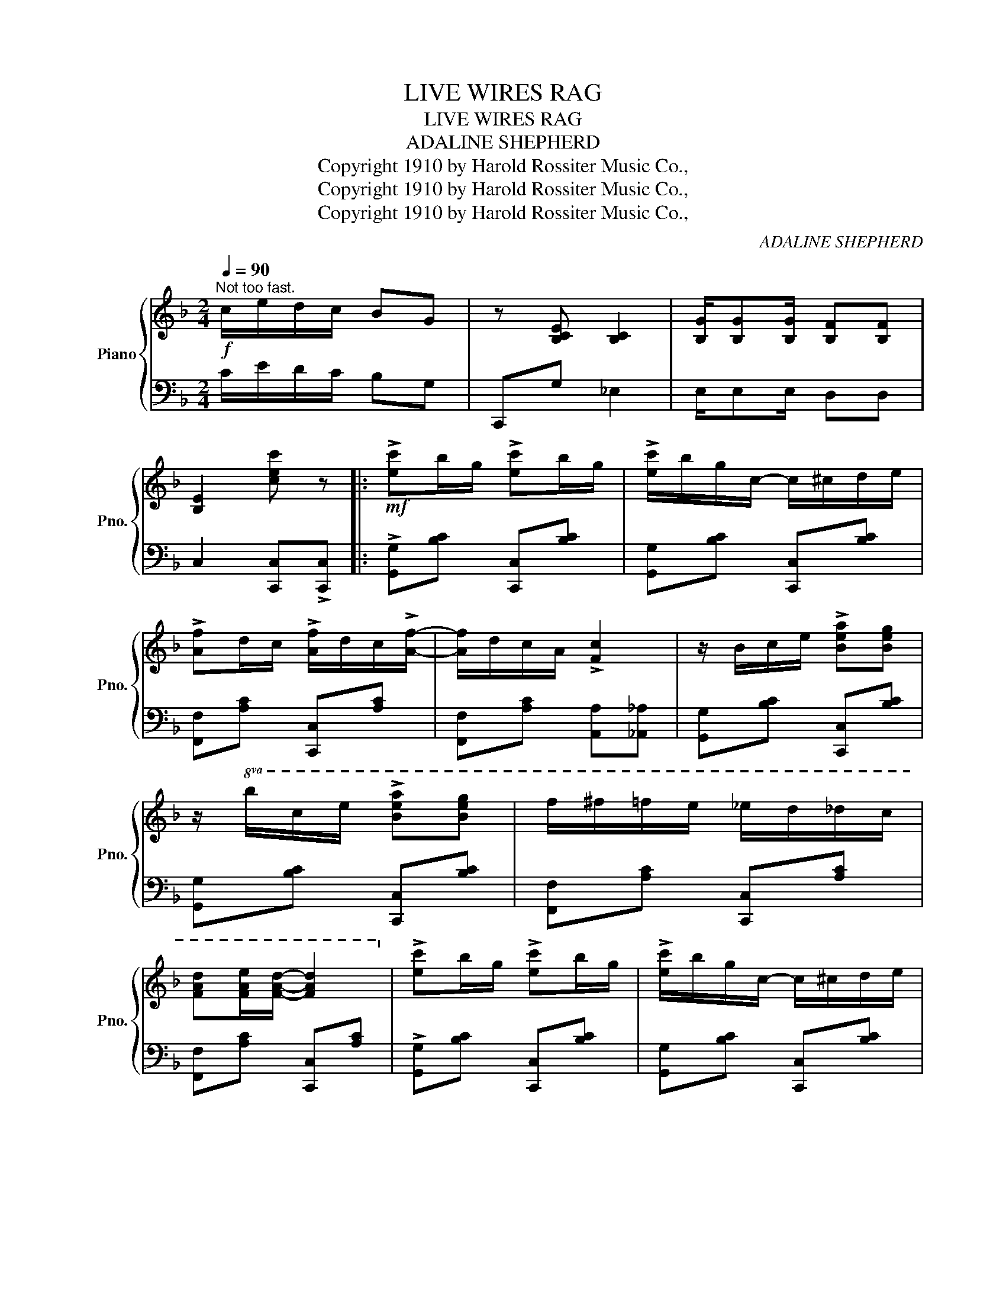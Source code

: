 X:1
T:LIVE WIRES RAG
T:LIVE WIRES RAG
T:ADALINE SHEPHERD
T:Copyright 1910 by Harold Rossiter Music Co.,
T:Copyright 1910 by Harold Rossiter Music Co.,
T:Copyright 1910 by Harold Rossiter Music Co.,
C:ADALINE SHEPHERD
Z:Copyright 1910 by Harold Rossiter Music Co.,
%%score { 1 | 2 }
L:1/8
Q:1/4=90
M:2/4
K:F
V:1 treble nm="Piano" snm="Pno."
V:2 bass 
V:1
"^Not too fast."!f! c/e/d/c/ BG | z [B,CE] [B,C]2 | [B,G]/[B,G][B,G]/ [B,F][B,F] | %3
 [B,E]2 [cec'] z |:!mf! !>![ec']b/g/ !>![ec']b/g/ | !>![ec']/b/g/c/- c/^c/d/e/ | %6
 !>![Af]d/c/ !>![Af]/d/c/!>![Af]/- | [Af]/d/c/A/ !>![Fc]2 | z/ B/c/e/ !>![Bea][Beg] | %9
 z/!8va(! b/c'/e'/ !>![be'a'][be'g'] | f'/^f'/=f'/e'/ _e'/d'/_d'/c'/ | %11
 [fad'][fae']/[fad']/- [fad']2!8va)! | !>![ec']b/g/ !>![ec']b/g/ | !>![ec']/b/g/c/- c/^c/d/e/ | %14
 !>![Af]d/c/ !>![Af]/d/c/!>![Af]/- | [Af]/d/c/A/ !>![Fc]>^c |!<(! [Bd] [df]2 [dg]!<)! | %17
 [ca]/g/f/d/ [Fc]2 | c/=B/_B/A/ _A/G/^F/=F/ |1 E!>![B,EG] !>![A,F]2 :|2 E!>![B,EG] !>![A,F]2 |: %21
!f! c/!>![eb]c/ [ea][Beg] | c/!>![eb]c/ [ea][Beg] | A/!>![fa]A/ [cg][Acf] | %24
 [FA]!>![FAd]/[FAc]/- [FAc]2 |!<(! z/ B/c/e/!<)! !>![Bea][Beg] | B!>![Bea]/[Beg]/ [Beg]2 | %27
 [Af]/[Af][Af]/ [Ae][Ae] | [FAd][FA_d]/[FAc]/- [FAc]2 | c/!>![eb]c/ [ea][Beg] | %30
 c/!>![eb]c/ [ea][Beg] | A/!>![fa]A/ [cg][Acf] | [FA]!>![FAd]/[FAc]/-!<(! [FAc]^c!<)! | %33
 [Bd]/^c/d/[Bdf]/- [Bdf][Bfg] | z/ [Afa][Bgb]/ [=B^g=b][cac'] | z/ [cec'][^ce^c']/ [dfd'][ege'] |1 %36
 [faf']c/!>!c/ !>!c!>!c :|2 [faf']2 [faf'] z |:[K:Bb][M:2/4]!mf!"^TRIO" [DF] [DBd]2 [Ece] | %39
 [Fdf]4 | [G=Bg] [GBg]2 [FBd] | [=EBd] [EBc]2 [EG] | F [FAd]2 [_EAc] | F [FAd]2 [EAc] | %44
!<(! D [DBd]2 [Fdf]!<)! | [Geg][Aea] [Beg][ce_g] | [DF] [DBd]2 [Ece] | [Fdf]4 | %48
 [G=Bg] [GBg]2 [FBd] | [=EBd] [EBc]2 [EG] | F [FAd]2 [_EAc] | F[FAd] [=EA^c][FAd] | [_E=c]4- |1 %53
 [Ec]D/E/ =E/F/G/_G/ :|2{/x-} [Ec]2!sfz! !>![Bdb] z || %55
[K:F]!mf!"^Tempo I." !>![ec']b/g/ !>![ec']b/g/ | !>![ec']/b/g/c/- c/^c/d/e/ | %57
 !>![Af]d/c/ !>![Af]/d/c/!>![Af]/- | [Af]/d/c/A/ !>![Fc]2 | z/ B/c/e/ !>![Bea][Beg] | %60
 z/!8va(! b/c'/e'/ [be'a'][be'g'] | f'/^f'/=f'/e'/ _e'/d'/_d'/c'/ | %62
 [fad'][fae']/[fad']/- [fad']2!8va)! | !>![ec']b/g/ !>![ec']b/g/ | !>![ec']/b/g/c/- c/^c/d/e/ | %65
 !>![Af]d/c/ !>![Af]/d/c/!>![Af]/- | [Af]/d/c/A/ !>![Fc]>^c | [Bd][df] [dg]2 | [ca]/g/f/d/ [Fc]2 | %69
 c/=B/_B/A/ _A/G/^F/=F/ | E!>![B,EG] !>![A,F]2 |] %71
V:2
 C/E/D/C/ B,G, | C,,G, _E,2 | E,/E,E,/ D,D, | C,2 [C,,C,]!>![C,,C,] |: %4
 !>![G,,G,][B,C] [C,,C,][B,C] | [G,,G,][B,C] [C,,C,][B,C] | [F,,F,][A,C] [C,,C,][A,C] | %7
 [F,,F,][A,C] [A,,A,][_A,,_A,] | [G,,G,][B,C] [C,,C,][B,C] | [G,,G,][B,C] [C,,C,][B,C] | %10
 [F,,F,][A,C] [C,,C,][A,C] | [F,,F,][A,C] [C,,C,][A,C] | !>![G,,G,][B,C] [C,,C,][B,C] | %13
 [G,,G,][B,C] [C,,C,][B,C] | [F,,F,][A,C] [C,,C,][A,C] | [F,,F,][A,C] [A,,A,][A,C] | %16
 [B,,B,][F,B,D] [=B,,=B,][F,^G,B,D] | [C,C]!>![F,A,C] !>![F,A,C]2 | %18
 C/=B,/_B,/A,/ _A,/G,/^F,/=F,/ |1 E,[C,,C,] [F,,F,]!>![C,,C,] :|2 %20
 E,!>![C,,C,] !>![F,,F,]!>![C,,C,] |: !>![G,,G,][B,C] [C,,C,][B,C] | [G,,G,][B,C] [C,,C,][B,C] | %23
 [F,,F,][A,C] [C,,C,][A,C] | [F,,F,][A,C] [A,C]!>![C,,C,] | !>![G,,G,][B,C] [C,,C,][B,C] | %26
 [E,,E,][B,C] [B,C]!>![C,,C,] | [F,,F,]F EE | D_D C!>![C,,C,] | !>![G,,G,][B,C] [C,,C,][B,C] | %30
 [G,,G,][B,C] [C,,C,][B,C] | [F,,F,][A,C] [C,,C,][A,C] | [F,,F,][A,C] [A,C][A,,A,] | %33
 [B,,B,][F,B,D] [D,D][_D,_D] | [C,C][A,C] [A,,A,][A,C] | [G,,G,][B,C] [C,,C,][B,C] |1 %36
 [F,,F,]C/!>!C/ !>!C!>!C :|2 [F,,F,]2 [F,,F,] z |:[K:Bb][M:2/4] B,,[F,B,] G,,[F,B,] | %39
 B,,[B,,B,] [A,,A,][_A,,_A,] | [G,,G,][F,G,=B,] =B,,[F,G,B,] | C,[_B,C] [C,C][_B,,_B,] | %42
 [A,,A,][F,A,] F,,[F,A,] | A,,[F,A,] F,,[F,A,] | B,,[F,B,] =B,,[F,^G,=B,] | %45
 C,[F,,F,] [G,,G,][A,,A,] | B,,[F,B,] G,,[F,B,] | B,,[B,,B,] [A,,A,][_A,,_A,] | %48
 [G,,G,][F,G,=B,] =B,,[F,G,B,] | C,[_B,C] [C,C][_B,,_B,] | [A,,A,][F,A,] F,,[F,A,] | %51
 A,,[F,A,] F,,[F,A,] | C,[F,,F,][G,,G,][A,,A,] |1 [B,,B,] z z2 :|2 [B,,B,]2 !>![B,,,B,,] z || %55
[K:F] !>![G,,G,][B,C] [C,,C,][B,C] | [G,,G,][B,C] [C,,C,][B,C] | [F,,F,][A,C] [C,,C,][A,C] | %58
 [F,,F,][A,C] [A,,A,][_A,,_A,] | [G,,G,][B,C] [C,,C,][B,C] | [G,,G,][B,C] [C,,C,][B,C] | %61
 [F,,F,][A,C] [C,,C,][A,C] | [F,,F,][A,C] [C,,C,][A,C] | !>![G,,G,][B,C] [C,,C,][B,C] | %64
 [G,,G,][B,C] [C,,C,][B,C] | [F,,F,][A,C] [C,,C,][A,C] | [F,,F,][A,C] [A,,A,][A,C] | %67
 [B,,B,][F,B,D] [=B,,=B,][F,^G,B,D] | [C,C]!>![F,A,C] !>![F,A,C]2 | C/=B,/_B,/A,/ _A,/G,/^F,/=F,/ | %70
 E,!>![C,,C,] !>![F,,F,]2 |] %71

